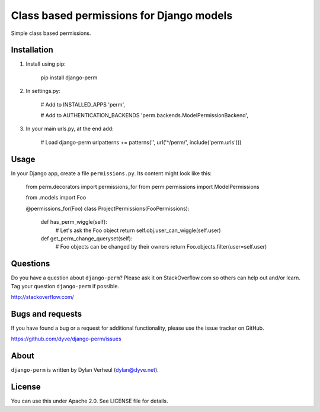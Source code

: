 Class based permissions for Django models
=========================================

Simple class based permissions.


Installation
------------
1. Install using pip:

        pip install django-perm

2. In settings.py:

        # Add to INSTALLED_APPS
        'perm',

        # Add to AUTHENTICATION_BACKENDS
        'perm.backends.ModelPermissionBackend',

3. In your main urls.py, at the end add:

        # Load django-perm
        urlpatterns += patterns('', url('^/perm/', include('perm.urls')))


Usage
-----

In your Django app, create a file ``permissions.py``. Its content might look like this:

    from perm.decorators import permissions_for
    from perm.permissions import ModelPermissions

    from .models import Foo


    @permissions_for(Foo)
    class ProjectPermissions(FooPermissions):

        def has_perm_wiggle(self):
            # Let's ask the Foo object
            return self.obj.user_can_wiggle(self.user)

        def get_perm_change_queryset(self):
            # Foo objects can be changed by their owners
            return Foo.objects.filter(user=self.user)


Questions
---------

Do you have a question about ``django-perm``? Please ask it on StackOverflow.com so others can help out and/or learn. Tag your question ``django-perm`` if possible.

http://stackoverflow.com/


Bugs and requests
-----------------

If you have found a bug or a request for additional functionality, please use the issue tracker on GitHub.

https://github.com/dyve/django-perm/issues


About
-----

``django-perm`` is written by Dylan Verheul (dylan@dyve.net).


License
-------

You can use this under Apache 2.0. See LICENSE file for details.
